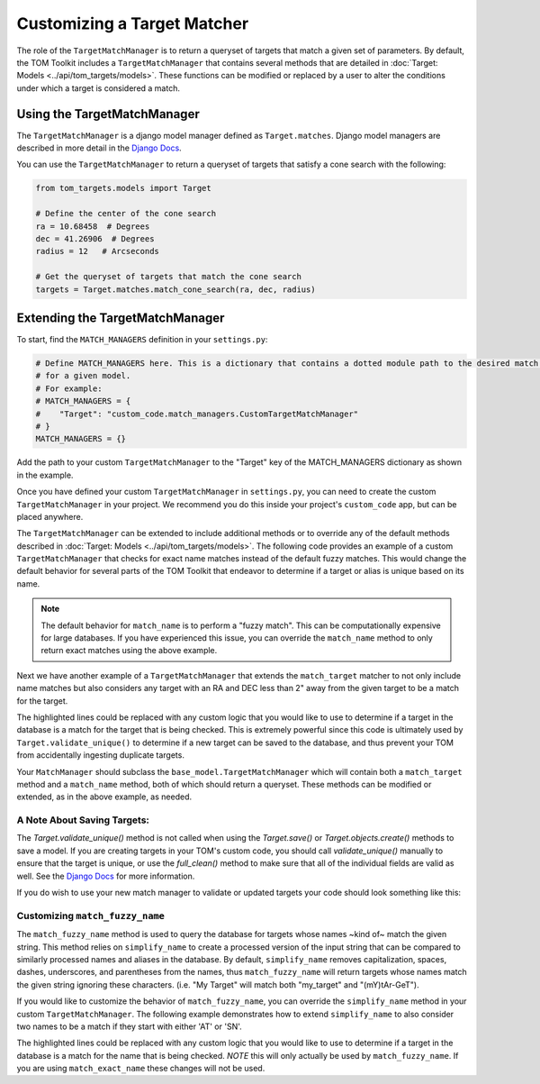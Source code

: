 Customizing a Target Matcher
----------------------------

The role of the ``TargetMatchManager`` is to return a queryset of targets that match a given set of parameters.
By default, the TOM Toolkit includes a ``TargetMatchManager`` that contains several methods that are detailed
in :doc:`Target: Models <../api/tom_targets/models>`. These functions can be modified or replaced by a user to
alter the conditions under which a target is considered a match.

Using the TargetMatchManager
~~~~~~~~~~~~~~~~~~~~~~~~~~~~

The ``TargetMatchManager`` is a django model manager defined as ``Target.matches``.
Django model managers are described in more detail in the `Django Docs <https://docs.djangoproject.com/en/4.2/topics/db/managers/>`_.

You can use the ``TargetMatchManager`` to return a queryset of targets that satisfy a cone search with the following:

.. code:: python

    from tom_targets.models import Target

    # Define the center of the cone search
    ra = 10.68458  # Degrees
    dec = 41.26906  # Degrees
    radius = 12   # Arcseconds

    # Get the queryset of targets that match the cone search
    targets = Target.matches.match_cone_search(ra, dec, radius)

Extending the TargetMatchManager
~~~~~~~~~~~~~~~~~~~~~~~~~~~~~~~~

To start, find the ``MATCH_MANAGERS`` definition in your ``settings.py``:

.. code:: python

   # Define MATCH_MANAGERS here. This is a dictionary that contains a dotted module path to the desired match manager
   # for a given model.
   # For example:
   # MATCH_MANAGERS = {
   #    "Target": "custom_code.match_managers.CustomTargetMatchManager"
   # }
   MATCH_MANAGERS = {}

Add the path to your custom ``TargetMatchManager`` to the "Target" key of the MATCH_MANAGERS dictionary as shown in the
example.

Once you have defined your custom ``TargetMatchManager`` in ``settings.py``, you can need to create the custom
``TargetMatchManager`` in your project. We recommend you do this inside your project's ``custom_code`` app, but can be
placed anywhere.

The ``TargetMatchManager`` can be extended to include additional methods or to override any of the default methods
described in :doc:`Target: Models <../api/tom_targets/models>`. The following code provides an example of a custom
``TargetMatchManager`` that checks for exact name matches instead of the default fuzzy matches. This would change the
default behavior for several parts of the TOM Toolkit that endeavor to determine if a target or alias is unique based on
its name.

.. code-block:: python
    :caption: match_managers.py
    :linenos:
    :emphasize-lines: 15

    from tom_targets.base_models import TargetMatchManager


    class CustomTargetMatchManager(TargetMatchManager):
        """
        Custom Match Manager for extending the built in TargetMatchManager.
        """

        def match_name(self, name):
            """
            Returns a queryset exactly matching name that is received
            :param name: The string against which target names will be matched.
            :return: queryset containing matching Target(s).
            """
            queryset = self.match_exact_name(name)
            return queryset


.. note::
    The default behavior for ``match_name`` is to perform a "fuzzy match". This can be computationally expensive
    for large databases. If you have experienced this issue, you can override the ``match_name`` method to only
    return exact matches using the above example.


Next we have another example of a ``TargetMatchManager`` that extends the ``match_target`` matcher to not only include name
matches but also considers any target with an RA and DEC less than 2" away from the given target to be a match for the
target.

.. code-block:: python
    :caption: match_managers.py
    :linenos:
    :emphasize-lines: 17, 18

    from tom_targets.base_models import TargetMatchManager


    class CustomTargetMatchManager(TargetMatchManager):
        """
        Custom Match Manager for extending the built in TargetMatchManager.
        """

        def match_target(self, target, *args, **kwargs):
            """
            Returns a queryset containing any targets that are both a fuzzy match and within 2 arcsec of
            the target that is received
            :param target: The target object to be checked.
            :return: queryset containing matching Target(s).
            """
            queryset = super().match_target(target, *args, **kwargs)
            radius = 2  # Arcseconds
            cone_search_queryset = self.match_cone_search(target.ra, target.dec, radius)
            return queryset | cone_search_queryset


The highlighted lines could be replaced with any custom logic that you would like to use to determine if a target in
the database is a match for the target that is being checked. This is extremely powerful since this code is ultimately used
by ``Target.validate_unique()`` to determine if a new target can be saved to the database, and thus prevent your TOM
from accidentally ingesting duplicate targets.

Your ``MatchManager`` should subclass the ``base_model.TargetMatchManager`` which will contain both a ``match_target``
method and a ``match_name`` method, both of which should return a queryset. These methods can be modified or
extended, as in the above example, as needed.

A Note About Saving Targets:
++++++++++++++++++++++++++++

The `Target.validate_unique()` method is not called when using the `Target.save()` or `Target.objects.create()`
methods to save a model. If you are creating targets in your TOM's custom code, you should call `validate_unique()`
manually to ensure that the target is unique, or use the `full_clean()` method to make sure that all of the individual
fields are valid as well. See the
`Django Docs <https://docs.djangoproject.com/en/5.0/ref/models/instances/#validating-objects>`__
for more information.

If you do wish to use your new match manager to validate or updated targets your code should look something like this:

.. code-block:: python
    :linenos:

    from django.core.exceptions import ValidationError
    from tom_targets.models import Target

    target = Target(name='My Target', ra=10.68458, dec=41.26906)
    try:
        target.validate_unique()  # or `target.full_clean()`
        target.save()
    except ValidationError as e:
        print(f'{target.name} not saved: {e}')

Customizing ``match_fuzzy_name``
++++++++++++++++++++++++++++++++

The ``match_fuzzy_name`` method is used to query the database for targets whose names ~kind of~ match the given string.
This method relies on ``simplify_name`` to create a processed version of the input string that can be compared to
similarly processed names and aliases in the database. By default, ``simplify_name`` removes capitalization, spaces,
dashes, underscores, and parentheses from the names, thus ``match_fuzzy_name`` will return targets whose names match
the given string ignoring these characters. (i.e. "My Target" will match both "my_target" and "(mY)tAr-GeT").

If you would like to customize the behavior of ``match_fuzzy_name``, you can override the ``simplify_name`` method in
your custom ``TargetMatchManager``. The following example demonstrates how to extend ``simplify_name`` to also consider
two names to be a match if they start with either 'AT' or 'SN'.


.. code-block:: python
    :caption: match_managers.py
    :linenos:
    :emphasize-lines: 14, 15

    from tom_targets.base_models import TargetMatchManager


    class CustomTargetMatchManager(TargetMatchManager):
        """
        Custom Match Manager for extending the built in TargetMatchManager.
        """

        def simplify_name(self, name):
            """
            Create a custom simplified name to be used for comparison in ``match_fuzzy_name``.
            """
            simple_name = super().simplify_name(name)  # Use the default simplification
            if simple_name.startswith('at'):
                simple_name = simple_name.replace('at', 'sn', 1)
            return simple_name


The highlighted lines could be replaced with any custom logic that you would like to use to determine if a target in
the database is a match for the name that is being checked. *NOTE* this will only actually be used by
``match_fuzzy_name``. If you are using ``match_exact_name`` these changes will not be used.